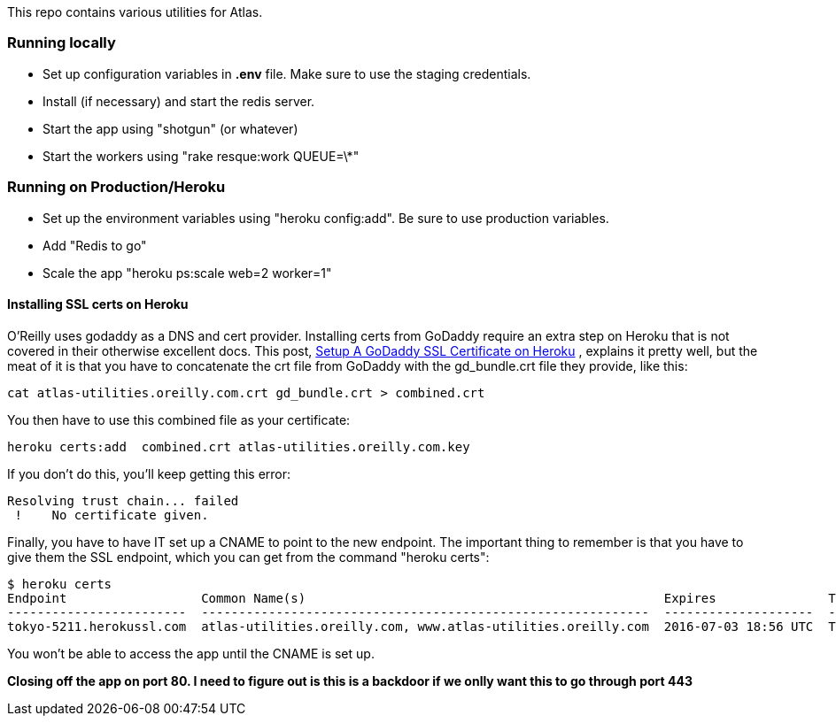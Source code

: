 This repo contains various utilities for Atlas.  


=== Running locally

* Set up configuration variables in *.env* file.  Make sure to use the staging credentials.
* Install (if necessary) and start the redis server.
* Start the app using "shotgun" (or whatever)
* Start the workers using "rake resque:work QUEUE=\*"

=== Running on Production/Heroku

* Set up the environment variables using "heroku config:add".  Be sure to use production variables.
* Add "Redis to go"
* Scale the app "heroku ps:scale web=2 worker=1"


==== Installing SSL certs on Heroku

O'Reilly uses godaddy as a DNS and cert provider.  Installing certs from GoDaddy require an extra step on Heroku that is not covered in their otherwise excellent docs.  This post, link:http://www.bendytree.com/tips/Setup-A-GoDaddy-SSL-Certificate-on-Heroku[Setup A GoDaddy SSL Certificate on Heroku] , explains it pretty well, but the meat of it is that you have to concatenate the crt file from GoDaddy with the gd_bundle.crt file they provide, like this:

----
cat atlas-utilities.oreilly.com.crt gd_bundle.crt > combined.crt
----

You then have to use this combined file as your certificate:

----
heroku certs:add  combined.crt atlas-utilities.oreilly.com.key
----

If you don't do this, you'll keep getting this error:

----
Resolving trust chain... failed
 !    No certificate given.
----

Finally, you have to have IT set up a CNAME to point to the new endpoint.  The important thing to remember is that you have to give them the SSL endpoint, which you can get from the command "heroku certs":

----
$ heroku certs
Endpoint                  Common Name(s)                                                Expires               Trusted
------------------------  ------------------------------------------------------------  --------------------  -------
tokyo-5211.herokussl.com  atlas-utilities.oreilly.com, www.atlas-utilities.oreilly.com  2016-07-03 18:56 UTC  True
----

You won't be able to access the app until the CNAME is set up.  

*Closing off the app on port 80.   I need to figure out is this is a backdoor if we onlly want this to go through port 443*
